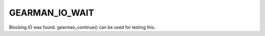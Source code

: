 ===============
GEARMAN_IO_WAIT
===============

Blocking IO was found. gearman_continue() can be used for testing this.

